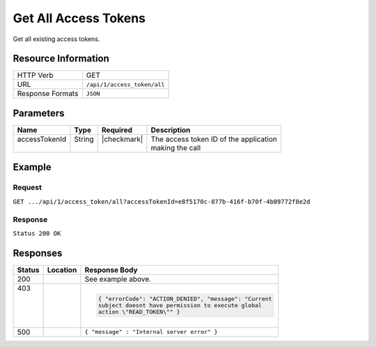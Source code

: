 .. _crafter-profile-api-access_token-all:

======================
Get All  Access Tokens
======================

Get all existing access tokens.

--------------------
Resource Information
--------------------

+----------------------------+-------------------------------------------------------------------+
|| HTTP Verb                 || GET                                                              |
+----------------------------+-------------------------------------------------------------------+
|| URL                       || ``/api/1/access_token/all``                                      |
+----------------------------+-------------------------------------------------------------------+
|| Response Formats          || ``JSON``                                                         |
+----------------------------+-------------------------------------------------------------------+

----------
Parameters
----------

+-------------------------+-------------+---------------+-----------------------------------------+
|| Name                   || Type       || Required     || Description                            |
+=========================+=============+===============+=========================================+
|| accessTokenId          || String     || |checkmark|  || The access token ID of the application |
||                        ||            ||              || making the call                        |
+-------------------------+-------------+---------------+-----------------------------------------+

-------
Example
-------

^^^^^^^
Request
^^^^^^^

``GET .../api/1/access_token/all?accessTokenId=e8f5170c-877b-416f-b70f-4b09772f8e2d``

^^^^^^^^
Response
^^^^^^^^

``Status 200 OK``

.. code-block:: json
  :linenos:

  [
    {
      "application": "adminconsole",
      "master": true,
      "tenantPermissions": [
        {
          "allowedActions": [
            "*"
          ],
          "tenant": "*"
        }
      ],
      "expiresOn": 1704067200000,
      "id": "e8f5170c-877b-416f-b70f-4b09772f8e2d"
    },
    {
      "application": "crafterengine",
      "master": false,
      "tenantPermissions": [
        {
          "allowedActions": [
            "MANAGE_TICKETS",
            "READ_TENANT",
            "MANAGE_PROFILES"
          ],
          "tenant": "*"
        }
      ],
      "expiresOn": 1704067200000,
      "id": "b4d44030-d0af-11e3-9c1a-0800200c9a66"
    },
    {
      "application": "craftersocial",
      "master": false,
      "tenantPermissions": [
        {
          "allowedActions": [
            "MANAGE_TICKETS",
            "READ_TENANT",
            "MANAGE_PROFILES"
          ],
          "tenant": "*"
        }
      ],
      "expiresOn": 1704067200000,
      "id": "2ba3ac10-c43e-11e3-9c1a-0800200c9a66"
    }
  ]

---------
Responses
---------

+---------+---------------------------+----------------------------------------------------------+
|| Status || Location                 || Response Body                                           |
+=========+===========================+==========================================================+
|| 200    ||                          || See example above.                                      |
+---------+---------------------------+----------------------------------------------------------+
|| 403    ||                          | .. code-block:: json                                     |
||        ||                          |                                                          |
||        ||                          |  { "errorCode": "ACTION_DENIED", "message": "Current     |
||        ||                          |  subject doesnt have permission to execute global        |
||        ||                          |  action \"READ_TOKEN\"" }                                |
+---------+---------------------------+----------------------------------------------------------+
|| 500    ||                          || ``{ "message" : "Internal server error" }``             |
+---------+---------------------------+----------------------------------------------------------+

